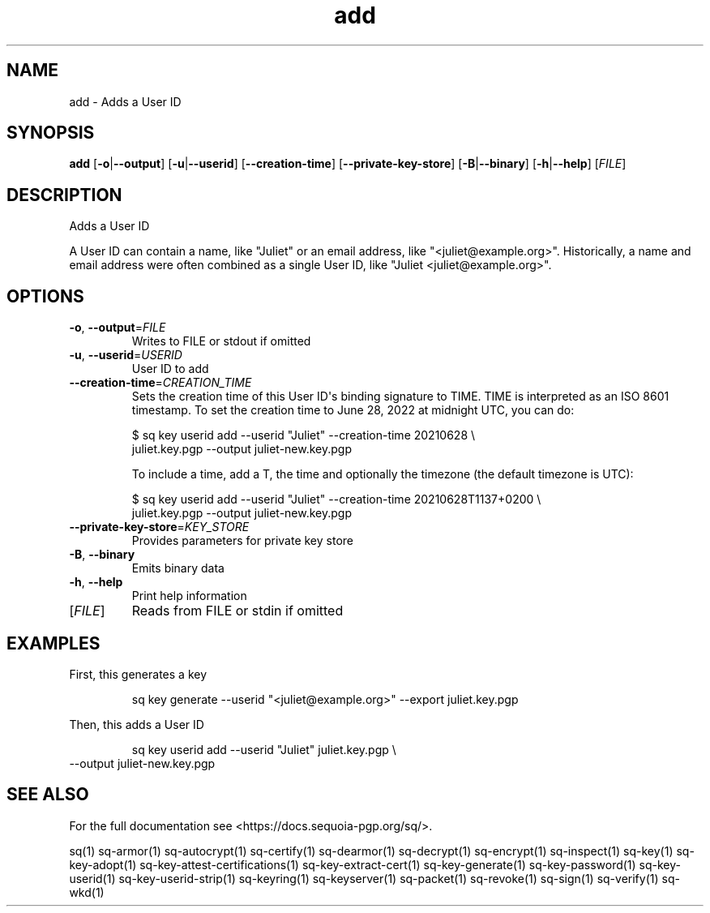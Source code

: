 .ie \n(.g .ds Aq \(aq
.el .ds Aq '
.TH add 1 "July 2022" "sq 0.26.0" "Sequoia Manual"
.SH NAME
add \- Adds a User ID
.SH SYNOPSIS
\fBadd\fR [\fB\-o\fR|\fB\-\-output\fR] [\fB\-u\fR|\fB\-\-userid\fR] [\fB\-\-creation\-time\fR] [\fB\-\-private\-key\-store\fR] [\fB\-B\fR|\fB\-\-binary\fR] [\fB\-h\fR|\fB\-\-help\fR] [\fIFILE\fR] 
.SH DESCRIPTION
Adds a User ID
.PP
A User ID can contain a name, like "Juliet" or an email address, like
"<juliet@example.org>".  Historically, a name and email address were often
combined as a single User ID, like "Juliet <juliet@example.org>".
.SH OPTIONS
.TP
\fB\-o\fR, \fB\-\-output\fR=\fIFILE\fR
Writes to FILE or stdout if omitted
.TP
\fB\-u\fR, \fB\-\-userid\fR=\fIUSERID\fR
User ID to add
.TP
\fB\-\-creation\-time\fR=\fICREATION_TIME\fR
Sets the creation time of this User ID\*(Aqs binding signature to TIME.
TIME is interpreted as an ISO 8601 timestamp.  To set the creation
time to June 28, 2022 at midnight UTC, you can do:

$ sq key userid add \-\-userid "Juliet" \-\-creation\-time 20210628 \\
   juliet.key.pgp \-\-output juliet\-new.key.pgp

To include a time, add a T, the time and optionally the timezone (the
default timezone is UTC):

$ sq key userid add \-\-userid "Juliet" \-\-creation\-time 20210628T1137+0200 \\
   juliet.key.pgp \-\-output juliet\-new.key.pgp

.TP
\fB\-\-private\-key\-store\fR=\fIKEY_STORE\fR
Provides parameters for private key store
.TP
\fB\-B\fR, \fB\-\-binary\fR
Emits binary data
.TP
\fB\-h\fR, \fB\-\-help\fR
Print help information
.TP
[\fIFILE\fR]
Reads from FILE or stdin if omitted
.SH EXAMPLES
 First, this generates a key
.PP
.nf
.RS
 sq key generate \-\-userid "<juliet@example.org>" \-\-export juliet.key.pgp
.RE
.fi
.PP
 Then, this adds a User ID
.PP
.nf
.RS
 sq key userid add \-\-userid "Juliet" juliet.key.pgp \\
.RE
.fi
  \-\-output juliet\-new.key.pgp
.SH "SEE ALSO"
For the full documentation see <https://docs.sequoia\-pgp.org/sq/>.
.PP
sq(1)
sq\-armor(1)
sq\-autocrypt(1)
sq\-certify(1)
sq\-dearmor(1)
sq\-decrypt(1)
sq\-encrypt(1)
sq\-inspect(1)
sq\-key(1)
sq\-key\-adopt(1)
sq\-key\-attest\-certifications(1)
sq\-key\-extract\-cert(1)
sq\-key\-generate(1)
sq\-key\-password(1)
sq\-key\-userid(1)
sq\-key\-userid\-strip(1)
sq\-keyring(1)
sq\-keyserver(1)
sq\-packet(1)
sq\-revoke(1)
sq\-sign(1)
sq\-verify(1)
sq\-wkd(1)
